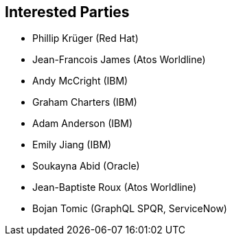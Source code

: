 //
// Copyright (c) 2019 Contributors to the Eclipse Foundation
//
// See the NOTICE file(s) distributed with this work for additional
// information regarding copyright ownership.
//
// Licensed under the Apache License, Version 2.0 (the "License");
// you may not use this file except in compliance with the License.
// You may obtain a copy of the License at
//
//     http://www.apache.org/licenses/LICENSE-2.0
//
// Unless required by applicable law or agreed to in writing, software
// distributed under the License is distributed on an "AS IS" BASIS,
// WITHOUT WARRANTIES OR CONDITIONS OF ANY KIND, either express or implied.
// See the License for the specific language governing permissions and
// limitations under the License.
//
[[interested_parties]]
== Interested Parties

* Phillip Krüger (Red Hat)
* Jean-Francois James (Atos Worldline)
* Andy McCright (IBM)
* Graham Charters (IBM)
* Adam Anderson (IBM)
* Emily Jiang (IBM)
* Soukayna Abid (Oracle)
* Jean-Baptiste Roux (Atos Worldline)
* Bojan Tomic (GraphQL SPQR, ServiceNow)